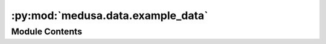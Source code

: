 :py:mod:`medusa.data.example_data`
==================================

.. py:module:: medusa.data.example_data

.. autoapi-nested-parse::

   This module contains functions to load in example data, which
   is used for examples and tests. The example data is the following video:
   https://www.pexels.com/video/close-up-of-a-woman-showing-different-facial-expressions-3063839/
   made freely available by Wolfgang Langer.

   The video was trimmed to 10 seconds and resized in order to reduce disk space.



Module Contents
---------------

.. py:function:: get_example_frame()

   Loads an example frame from the example video.

   :param as_path: Returns the path as a ``pathlib.Path`` object
   :type as_path: bool

   :returns: **img** -- A 3D numpy array of shape frame width x height x 3 (RGB)
   :rtype: np.ndarray

   .. rubric:: Examples

   >>> img = get_example_frame()


.. py:function:: get_example_video(as_path=True)

   Retrieves the path to an example video file.

   :param as_path: Returns the path as a ``pathlib.Path`` object
   :type as_path: bool

   :returns: **path** -- A string or Path object pointing towards the example
             video file
   :rtype: str, pathlib.Path

   .. rubric:: Examples

   >>> path = get_example_video(as_path=True)
   >>> path.is_file()
   True


.. py:function:: get_example_h5(load=False, model='mediapipe', as_path=True)

   Retrieves an example hdf5 file with reconstructed 4D
   data from the example video.

   :param load: Whether to return the hdf5 file loaded in memory (``True``)
                or to just return the path to the file
   :type load: bool
   :param model: Model used to reconstruct the data; either 'mediapipe' or
                 'emoca'
   :type model: str
   :param as_path: Whether to return the path as a ``pathlib.Path`` object (``True``)
                   or just a string (``False``); ignored when ``load`` is ``True``
   :type as_path: bool

   :returns: When ``load`` is ``True``, returns either a ``MediapipeData``
             or a ``FlameData`` object, otherwise a string or ``pathlib.Path``
             object to the file
   :rtype: MediapipeData, FlameData, FANData, str, Path

   .. rubric:: Examples

   >>> path = get_example_h5(load=False, as_path=True)
   >>> path.is_file()
   True

   # Get hdf5 file already loaded in memory
   >>> data = get_example_h5(load=True, model='mediapipe')
   >>> data.recon_model
   'mediapipe'
   >>> data.v.shape  # check out reconstructed vertices
   (232, 468, 3)


